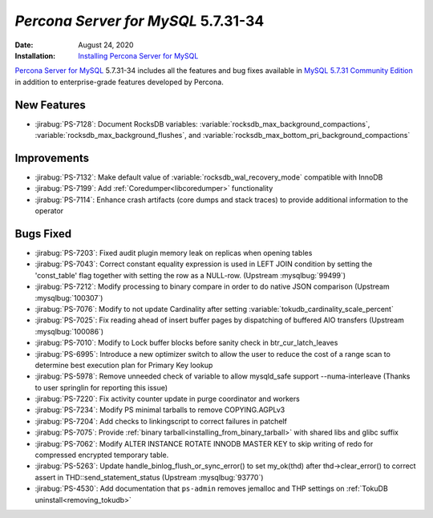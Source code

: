 .. _PS-5.7.31-34:

================================================================================
*Percona Server for MySQL* 5.7.31-34
================================================================================
:Date: August 24, 2020
:Installation: `Installing Percona Server for MySQL <https://www.percona.com/doc/percona-server/5.7/installation.html>`_

`Percona Server for MySQL <https://www.percona.com/software/mysql-database/percona-server>`_ 5.7.31-34
includes all the features and bug fixes available in
`MySQL 5.7.31 Community Edition <https://dev.mysql.com/doc/relnotes/mysql/5.7/en/news-5-7-31.html>`_
in addition to enterprise-grade features developed by Percona.

New Features
================================================================================

* :jirabug:`PS-7128`: Document RocksDB variables: :variable:`rocksdb_max_background_compactions`, :variable:`rocksdb_max_background_flushes`, and :variable:`rocksdb_max_bottom_pri_background_compactions`



Improvements
================================================================================

* :jirabug:`PS-7132`: Make default value of :variable:`rocksdb_wal_recovery_mode` compatible with InnoDB
* :jirabug:`PS-7199`: Add :ref:`Coredumper<libcoredumper>` functionality
* :jirabug:`PS-7114`: Enhance crash artifacts (core dumps and stack traces) to provide additional information to the operator



Bugs Fixed
================================================================================

* :jirabug:`PS-7203`: Fixed audit plugin memory leak on replicas when opening tables
* :jirabug:`PS-7043`: Correct constant equality expression is used in LEFT JOIN condition by setting the 'const_table' flag together with setting the row as a NULL-row. (Upstream :mysqlbug:`99499`)
* :jirabug:`PS-7212`: Modify processing to binary compare in order to do native JSON comparison (Upstream :mysqlbug:`100307`)
* :jirabug:`PS-7076`: Modify to not update Cardinality after setting :variable:`tokudb_cardinality_scale_percent`
* :jirabug:`PS-7025`: Fix reading ahead of insert buffer pages by dispatching of buffered AIO transfers (Upstream :mysqlbug:`100086`)
* :jirabug:`PS-7010`: Modify to Lock buffer blocks before sanity check in btr_cur_latch_leaves
* :jirabug:`PS-6995`: Introduce a new optimizer switch to allow the user to reduce the cost of a range scan to determine best execution plan for Primary Key lookup
* :jirabug:`PS-5978`: Remove unneeded check of variable to allow mysqld_safe support --numa-interleave (Thanks to user springlin for reporting this issue)
* :jirabug:`PS-7220`: Fix activity counter update in purge coordinator and workers
* :jirabug:`PS-7234`: Modify PS minimal tarballs to remove COPYING.AGPLv3
* :jirabug:`PS-7204`: Add checks to linkingscript to correct failures in patchelf
* :jirabug:`PS-7075`: Provide :ref:`binary tarball<installing_from_binary_tarball>` with shared libs and glibc suffix
* :jirabug:`PS-7062`: Modify ALTER INSTANCE ROTATE INNODB MASTER KEY to skip writing of redo for compressed encrypted temporary table.
* :jirabug:`PS-5263`: Update handle_binlog_flush_or_sync_error() to set my_ok(thd) after thd->clear_error() to correct assert in THD::send_statement_status (Upstream :mysqlbug:`93770`)
* :jirabug:`PS-4530`: Add documentation that ``ps-admin`` removes jemalloc and THP settings on :ref:`TokuDB uninstall<removing_tokudb>`


